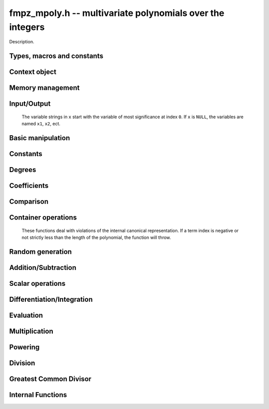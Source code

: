 .. _fmpz-mpoly:

**fmpz_mpoly.h** -- multivariate polynomials over the integers
===============================================================================

Description.


Types, macros and constants
-------------------------------------------------------------------------------

.. type:: fmpz_mpoly_struct

.. type:: fmpz_mpoly_t

    Description.

.. type:: fmpz_mpoly_ctx_struct

.. type:: fmpz_mpoly_ctx_t

    Description.


Context object
--------------------------------------------------------------------------------


.. function:: void fmpz_mpoly_ctx_init(fmpz_mpoly_ctx_t ctx, slong nvars, const ordering_t ord)

    Initialise a context object for a polynomial ring with the given number of variables and the given ordering.
    The possibilities for the ordering are ``ORD_LEX``, ``ORD_DEGLEX`` and ``ORD_DEGREVLEX``.

.. function:: slong fmpz_mpoly_ctx_nvars(fmpz_mpoly_ctx_t ctx)

    Return the number of variables used to initialize the context.

.. function:: ordering_t fmpz_mpoly_ctx_ord(const fmpz_mpoly_ctx_t ctx)

    Return the ordering used to initialize the context.

.. function:: void fmpz_mpoly_ctx_clear(fmpz_mpoly_ctx_t ctx)

    Release up any space allocated by an ``fmpz_mpoly_ctx_t``.


Memory management
--------------------------------------------------------------------------------


.. function:: void fmpz_mpoly_init(fmpz_mpoly_t A, const fmpz_mpoly_ctx_t ctx)

    Initialise ``A`` for use with the given an initialised context object. Its value is set to zero.
    By default 8 bits are allocated for the exponent widths.

.. function:: void fmpz_mpoly_init2(fmpz_mpoly_t A, slong alloc, const fmpz_mpoly_ctx_t ctx)

    Initialise ``A`` for use with the given an initialised context object. Its value is set to zero.
    It is allocated with space for ``alloc`` terms, and 8 bits are allocated for the exponents.

.. function:: void fmpz_mpoly_init3(fmpz_mpoly_t A, slong alloc, mp_bitcnt_t bits, const fmpz_mpoly_ctx_t ctx)

    Initialise ``A`` for use with the given an initialised context object. Its value is set to zero.
    It is allocated with space for ``alloc`` terms, and ``bits`` bits are allocated for the exponents.

.. function:: void fmpz_mpoly_fit_length(fmpz_mpoly_t A, slong len, const fmpz_mpoly_ctx_t ctx)

    Ensure that ``A`` has space for at least ``len`` terms.

.. function:: void fmpz_mpoly_fit_bits(fmpz_mpoly_t A, mp_bitcnt_t bits, const fmpz_mpoly_ctx_t ctx)

    Ensure that the exponent fields of ``A`` have at least ``bits`` bits.

.. function:: void fmpz_mpoly_realloc(fmpz_mpoly_t A, slong alloc, const fmpz_mpoly_ctx_t ctx)

    Reallocate ``A`` to have space for ``alloc`` terms. 
    Assumes the current length of the polynomial is not greater than ``alloc``.

.. function:: void fmpz_mpoly_clear(fmpz_mpoly_t A, const fmpz_mpoly_ctx_t ctx)

    Release any space allocated for ``A``.


Input/Output
--------------------------------------------------------------------------------

    The variable strings in ``x`` start with the variable of most significance at index ``0``. If ``x`` is ``NULL``, the variables are named ``x1``, ``x2``, ect.

.. function:: char * fmpz_mpoly_get_str_pretty(const fmpz_mpoly_t A, const char ** x, const fmpz_mpoly_ctx_t ctx)

    Return a string, which the user is responsible for cleaning up, representing ``A``, given an array of variable strings ``x``.

.. function:: int fmpz_mpoly_fprint_pretty(FILE * file, const fmpz_mpoly_t A, const char ** x, const fmpz_mpoly_ctx_t ctx)

    Print a string representing ``A`` to ``file``.

.. function:: int fmpz_mpoly_print_pretty(const fmpz_mpoly_t A, const char ** x, const fmpz_mpoly_ctx_t ctx)

    Print a string representing ``A`` to ``stdout``.

.. function:: int fmpz_mpoly_set_str_pretty(fmpz_mpoly_t A, const char * str, const char ** x, const fmpz_mpoly_ctx_t ctx)

    Set ``A`` to the polynomial in the null-terminates string ``str`` given an array ``x`` of variable strings.
    If parsing ``str`` fails, ``A`` is set to zero, and ``-1`` is returned. Otherwise, ``0``  is returned.
    The operations ``+``, ``-``, ``*``, and ``/`` are permitted along with integers and the variables in ``x``. The character ``^`` must be immediately followed by the (integer) exponent.
    If any division is not exact, parsing fails.


Basic manipulation
--------------------------------------------------------------------------------


.. function:: void fmpz_mpoly_gen(fmpz_mpoly_t A, slong var, const fmpz_mpoly_ctx_t ctx)

    Set ``A`` to the variable of index ``var``, where ``var = 0`` corresponds to the variable with the most significance with respect to the ordering. 

.. function:: int fmpz_mpoly_is_gen(const fmpz_mpoly_t A, slong var, const fmpz_mpoly_ctx_t ctx)

    If `var \ge 0`, return ``1`` if ``A`` is equal to the `var`-th generator, otherwise return ``0``.
    If `var < 0`, return ``1`` if the polynomial is equal to any generator, otherwise return ``0``.

.. function:: void fmpz_mpoly_set(fmpz_mpoly_t A, const fmpz_mpoly_t B, const fmpz_mpoly_ctx_t ctx)
    
    Set ``A`` to ``B``.

.. function:: int fmpz_mpoly_equal(fmpz_mpoly_t A, const fmpz_mpoly_t B, const fmpz_mpoly_ctx_t ctx)

    Return ``1`` if ``A`` is equal to ``B``, else return ``0``.

.. function:: void fmpz_mpoly_swap(fmpz_mpoly_t poly1, fmpz_mpoly_t poly2, const fmpz_mpoly_ctx_t ctx)

    Efficiently swap ``A`` and ``B``.

.. function:: int _fmpz_mpoly_fits_small(const fmpz * poly, slong len)

    Return 1 if the array of coefficients of length ``len`` consists
    entirely of values that are small ``fmpz`` values, i.e. of at most
    ``FLINT_BITS - 2`` bits plus a sign bit.

.. function:: slong fmpz_mpoly_max_bits(const fmpz_mpoly_t A)

    Computes the maximum number of bits `b` required to represent the absolute
    values of the coefficients of ``A``. If all of the coefficients are
    positive, `b` is returned, otherwise `-b` is returned.


Constants
--------------------------------------------------------------------------------


.. function:: int fmpz_mpoly_is_fmpz(const fmpz_mpoly_t A, const fmpz_mpoly_ctx_t ctx)

    Return ``1`` if ``A`` is a constant, else return ``0``.

.. function:: void fmpz_mpoly_get_fmpz(fmpz_t c, const fmpz_mpoly_t A, const fmpz_mpoly_ctx_t ctx)

    Assuming that ``A`` is a constant, set ``c`` to this constant.
    This function throws if ``A`` is not a constant.

.. function:: void fmpz_mpoly_set_fmpz(fmpz_mpoly_t A, const fmpz_t c, const fmpz_mpoly_ctx_t ctx)

.. function:: void fmpz_mpoly_set_ui(fmpz_mpoly_t A, ulong c, const fmpz_mpoly_ctx_t ctx)

.. function:: void fmpz_mpoly_set_si(fmpz_mpoly_t A, slong c, const fmpz_mpoly_ctx_t ctx)

    Set ``A`` to the constant ``c``.

.. function:: void fmpz_mpoly_zero(fmpz_mpoly_t A, const fmpz_mpoly_ctx_t ctx)

    Set ``A`` to the constant ``0``.

.. function:: void fmpz_mpoly_one(fmpz_mpoly_t A, const fmpz_mpoly_ctx_t ctx)

    Set ``A`` to the constant ``1``.

.. function:: int fmpz_mpoly_equal_fmpz(const fmpz_mpoly_t A, fmpz_t c, const fmpz_mpoly_ctx_t ctx)

.. function:: int fmpz_mpoly_equal_ui(const fmpz_mpoly_t A, ulong c, const fmpz_mpoly_ctx_t ctx)

.. function:: int fmpz_mpoly_equal_si(const fmpz_mpoly_t A, slong c, const fmpz_mpoly_ctx_t ctx)

    Return ``1`` if ``A`` is equal to the constant ``c``, else return ``0``.

.. function:: int fmpz_mpoly_is_zero(const fmpz_mpoly_t A, const fmpz_mpoly_ctx_t ctx)

    Return ``1`` if ``A`` is the constant ``0``, else return ``0``.

.. function:: int fmpz_mpoly_is_one(const fmpz_mpoly_t A, const fmpz_mpoly_ctx_t ctx)

    Return ``1`` if ``A`` is the constant ``1``, else return ``0``.


Degrees
--------------------------------------------------------------------------------


.. function:: int fmpz_mpoly_degrees_fit_si(const fmpz_mpoly_t A, const fmpz_mpoly_ctx_t ctx)

    Return ``1`` if the degrees of ``A`` with respect to each variable fit into an ``slong``, otherwise return ``0``.

.. function:: void fmpz_mpoly_degrees_fmpz(fmpz ** degs, const fmpz_mpoly_t A, const fmpz_mpoly_ctx_t ctx)

.. function:: void fmpz_mpoly_degrees_si(slong * degs, const fmpz_mpoly_t A, const fmpz_mpoly_ctx_t ctx)

    Set ``degs`` to the degrees of ``A`` with respect to each variable.
    If ``A`` is zero, all degrees are set to ``-1``.

.. function:: void fmpz_mpoly_degree_fmpz(fmpz_t deg, const fmpz_mpoly_t A, slong var, const fmpz_mpoly_ctx_t ctx)

.. function:: slong fmpz_mpoly_degree_si(const fmpz_mpoly_t A, slong var, const fmpz_mpoly_ctx_t ctx)

    Either return or set ``deg`` to the degree of ``A`` with respect to the variable of index ``var``.
    If ``A`` is zero, the degree is defined to be ``-1``.

.. function:: int fmpz_mpoly_total_degree_fits_si(const fmpz_mpoly_t A, const fmpz_mpoly_ctx_t ctx)

    Return ``1`` if the total degree of ``A`` fits into an ``slong``, otherwise return ``0``.

.. function:: void fmpz_mpoly_total_degree_fmpz(fmpz_t tdeg, const fmpz_mpoly_t A, const fmpz_mpoly_ctx_t ctx)

.. function:: slong fmpz_mpoly_total_degree_si(const fmpz_mpoly_t A, const fmpz_mpoly_ctx_t ctx)

    Either return or set ``tdeg`` to the total degree of ``A``.
    If ``A`` is zero, the total degree is defined to be ``-1``.


Coefficients
--------------------------------------------------------------------------------


.. function:: void fmpz_mpoly_get_coeff_fmpz_monomial(fmpz_t c, const fmpz_mpoly_t A, const fmpz_mpoly_t M, const fmpz_mpoly_ctx_t ctx)

    Assuming that ``M`` is a monomial, set ``c`` to the coefficient of the corresponding monomial in ``A``.
    This function thows if ``M`` is not a monomial.

.. function:: void fmpz_mpoly_set_coeff_fmpz_monomial(fmpz_mpoly_t poly, const fmpz_t c, const fmpz_mpoly_t poly2, const fmpz_mpoly_ctx_t ctx)

    Assuming that ``M`` is a monomial, set the coefficient of the corresponding monomial in ``A`` to ``c``.
    This function thows if ``M`` is not a monomial.

.. function:: void fmpz_mpoly_get_coeff_fmpz_fmpz(fmpz_t c, const fmpz_mpoly_t A, fmpz * const * exp, const fmpz_mpoly_ctx_t ctx)

.. function:: ulong fmpz_mpoly_get_coeff_ui_fmpz(const fmpz_mpoly_t A, fmpz * const * exp, const fmpz_mpoly_ctx_t ctx)

.. function:: slong fmpz_mpoly_get_coeff_si_fmpz(const fmpz_mpoly_t A, fmpz * const * exp, const fmpz_mpoly_ctx_t ctx)

.. function:: void fmpz_mpoly_get_coeff_fmpz_ui(fmpz_t c, const fmpz_mpoly_t A, ulong const * exp, const fmpz_mpoly_ctx_t ctx)

.. function:: ulong fmpz_mpoly_get_coeff_ui_ui(const fmpz_mpoly_t A, ulong const * exp, const fmpz_mpoly_ctx_t ctx)

.. function:: slong fmpz_mpoly_get_coeff_si_ui(const fmpz_mpoly_t A, ulong const * exp, const fmpz_mpoly_ctx_t ctx)

    Either return or set ``c`` to the coefficient of the monomial with exponent vector ``exp``.

.. function:: void fmpz_mpoly_set_coeff_fmpz_fmpz(fmpz_mpoly_t A, const fmpz_t c, fmpz * const * exp, fmpz_mpoly_ctx_t ctx)

.. function:: void fmpz_mpoly_set_coeff_ui_fmpz(fmpz_mpoly_t A, ulong c, fmpz * const * exp, const fmpz_mpoly_ctx_t ctx)

.. function:: void fmpz_mpoly_set_coeff_si_fmpz(fmpz_mpoly_t A, slong c, fmpz * const * exp, const fmpz_mpoly_ctx_t ctx)

.. function:: void fmpz_mpoly_set_coeff_fmpz_ui(fmpz_mpoly_t A, const fmpz_t c, ulong const * exp, fmpz_mpoly_ctx_t ctx)

.. function:: void fmpz_mpoly_set_coeff_ui_ui(fmpz_mpoly_t A, ulong c, ulong const * exp, const fmpz_mpoly_ctx_t ctx)

.. function:: void fmpz_mpoly_set_coeff_si_ui(fmpz_mpoly_t A, slong c, ulong const * exp, const fmpz_mpoly_ctx_t ctx)

    Set the coefficient of the monomial with exponent vector ``exp`` to ``c``.

.. function:: void fmpz_mpoly_get_coeff_vars_ui(fmpz_mpoly_t C, const fmpz_mpoly_t A, slong * vars, ulong * exps, slong length, const fmpz_mpoly_ctx_t ctx)

    Set ``C`` to the coefficient of ``A`` with respect to the variables in ``vars`` with powers in the corresponding array ``exps``.
    Both ``vars`` and ``exps`` point to array of length ``length``. It is assumed that `0 < length \le nvars(A)` and that the variables in ``vars`` are distinct.


Comparison
--------------------------------------------------------------------------------


.. function:: int fmpz_mpoly_cmp(const fmpz_mpoly_t A, const fmpz_mpoly_t B, const fmpz_mpoly_ctx_t ctx)

    Return ``1`` (resp. ``-1``, or ``0``) if the monomial of ``A`` is greater than (resp. less than, same as) the monomial of ``B``.
    ``A`` and ``B`` should both have length one with coefficient one. This function will throw otherwise.


Container operations
--------------------------------------------------------------------------------

    These functions deal with violations of the internal canonical representation.
    If a term index is negative or not strictly less than the length of the polynomial, the function will throw.

.. function:: int fmpz_mpoly_is_canonical(const fmpz_mpoly_t A, const fmpz_mpoly_ctx_t ctx)

    Return ``1`` if ``A`` is in canonical form. Otherwise, return ``0``.
    To be in canonical form, all of the terms must have nonzero coefficient, and the terms must be sorted from greatest to least.

.. function:: slong fmpz_mpoly_length(const fmpz_mpoly_t A, const fmpz_mpoly_ctx_t ctx)

    Return the number of terms in ``A``.
    If the polynomial is in canonical form, this will be the number of nonzero coefficients.

.. function:: void fmpz_mpoly_resize(fmpz_mpoly_t A, slong new_length, const fmpz_mpoly_ctx_t ctx)

    Set the length of ``A`` to ``new_length``.
    Terms are either deleted from the end, or new zero terms are appended.

.. function:: void fmpz_mpoly_get_term_coeff_fmpz(fmpz_t c, const fmpz_mpoly_t A, slong i, const fmpz_mpoly_ctx_t ctx)

.. function:: ulong fmpz_mpoly_get_term_coeff_ui(const fmpz_mpoly_t A, slong i, const fmpz_mpoly_ctx_t ctx)

.. function:: slong fmpz_mpoly_get_term_coeff_si(const fmpz_mpoly_t poly, slong i, const fmpz_mpoly_ctx_t ctx)

    Either return or set ``c`` to the coefficient of the term of index ``i``.

.. function:: void fmpz_mpoly_set_term_coeff_fmpz(fmpz_mpoly_t A, slong i, const fmpz_t c, const fmpz_mpoly_ctx_t ctx)

.. function:: void fmpz_mpoly_set_term_coeff_ui(fmpz_mpoly_t A, slong i, ulong c, const fmpz_mpoly_ctx_t ctx)

.. function:: void fmpz_mpoly_set_term_coeff_si(fmpz_mpoly_t A, slong i, slong c, const fmpz_mpoly_ctx_t ctx)

    Set the coefficient of the term of index ``i`` to ``c``.

.. function:: int fmpz_mpoly_term_exp_fits_si(const fmpz_mpoly_t poly, slong i, const fmpz_mpoly_ctx_t ctx)

.. function:: int fmpz_mpoly_term_exp_fits_ui(const fmpz_mpoly_t poly, slong i, const fmpz_mpoly_ctx_t ctx)

    Return ``1`` if all entries of the exponent vector of the term of index `i`  fit into an ``slong`` (resp. a ``ulong``). Otherwise, return ``0``.

.. function:: void fmpz_mpoly_get_term_exp_fmpz(fmpz ** exp, const fmpz_mpoly_t A, slong i, const fmpz_mpoly_ctx_t ctx)

.. function:: void fmpz_mpoly_get_term_exp_ui(ulong * exp, const fmpz_mpoly_t A, slong i, const fmpz_mpoly_ctx_t ctx)

    Set ``exp`` to the exponent vector of the term of index ``i``.
    The ``_ui`` version throws if any entry does not fit into a ``ulong``.

.. function:: ulong fmpz_mpoly_get_term_var_exp_ui(const fmpz_mpoly_t A, slong i, slong var, const fmpz_mpoly_ctx_t ctx)

    Return the exponent of the variable ``var`` of the term of index ``i``.
    This function throws if the exponent not fit into a ``ulong``.

.. function:: void fmpz_mpoly_set_term_exp_fmpz(fmpz_mpoly_t A, slong i, fmpz * const * exp, const fmpz_mpoly_ctx_t ctx)

.. function:: void fmpz_mpoly_set_term_exp_ui(fmpz_mpoly_t A, slong i, const ulong * exp, const fmpz_mpoly_ctx_t ctx)

    Set the exponent vector of the term of index ``i`` to ``exp``.

.. function:: void fmpz_mpoly_get_term(fmpz_mpoly_t M, const fmpz_mpoly_t A, slong i, const fmpz_mpoly_ctx_t ctx)

    Set ``M`` to the term of index ``i`` in ``A``.

.. function:: void fmpz_mpoly_get_term_monomial(fmpz_mpoly_t M, const fmpz_mpoly_t A, slong i, const fmpz_mpoly_ctx_t ctx)

    Set ``M`` to the monomial of the term of index ``i`` in ``A``. The coefficient of ``M`` will be one.

.. function:: void fmpz_mpoly_push_term_fmpz_fmpz(fmpz_mpoly_t A, const fmpz_t c, fmpz * const * exp, const fmpz_mpoly_ctx_t ctx)

.. function:: void fmpz_mpoly_push_term_ui_fmpz(fmpz_mpoly_t A, ulong c, fmpz * const * exp, const fmpz_mpoly_ctx_t ctx)

.. function:: void fmpz_mpoly_push_term_si_fmpz(fmpz_mpoly_t A, slong c, fmpz * const * exp, const fmpz_mpoly_ctx_t ctx)

.. function:: void fmpz_mpoly_push_term_fmpz_ui(fmpz_mpoly_t A, const fmpz_t c, const ulong * exp, const fmpz_mpoly_ctx_t ctx)

.. function:: void fmpz_mpoly_push_term_ui_ui(fmpz_mpoly_t A, ulong c, const ulong * exp, const fmpz_mpoly_ctx_t ctx)

.. function:: void fmpz_mpoly_push_term_si_ui(fmpz_mpoly_t A, slong c, const ulong * exp, const fmpz_mpoly_ctx_t ctx)

    Append a term to ``A`` with coefficient ``c`` and exponent vector ``exp``.
    This function runs in constant average time.

.. function:: void fmpz_mpoly_sort_terms(fmpz_mpoly_t A, const fmpz_mpoly_ctx_t ctx)

    Sort the terms of ``A`` into the canonical ordering dictated by the ordering in ``ctx``.
    This function simply reorders the terms: It does not combine like terms, nor does it delete terms with coefficient zero.
    This function runs in linear time in the size of ``A``.

.. function:: void fmpz_mpoly_combine_like_terms(fmpz_mpoly_t A, const fmpz_mpoly_ctx_t ctx)

    Combine adjacent like terms in ``A`` and delete terms with coefficient zero.
    If the terms of ``A`` were sorted to begin with, the result will be in canonical form.
    This function runs in linear time in the size of ``A``.

.. function:: void fmpz_mpoly_reverse(fmpz_mpoly_t A, const fmpz_mpoly_t B, const fmpz_mpoly_ctx_t ctx)

    Set ``A`` to the reversal of ``B``.


Random generation
--------------------------------------------------------------------------------


.. function:: void fmpz_mpoly_randtest_bound(fmpz_mpoly_t A, flint_rand_t state, slong length, mp_limb_t coeff_bits, ulong exp_bound, const fmpz_mpoly_ctx_t ctx)

    Generate a random polynomial with length up to ``length`` and exponents in the range ``[0, exp_bound - 1]``.
    The exponents of each variable are generated by calls to ``n_randint(state, exp_bound)``.

.. function:: void fmpz_mpoly_randtest_bounds(fmpz_mpoly_t A, flint_rand_t state, slong length, mp_limb_t coeff_bits, ulong * exp_bounds, const fmpz_mpoly_ctx_t ctx)

    Generate a random polynomial with length up to ``length`` and exponents in the range ``[0, exp_bounds[i] - 1]``.
    The exponents of the variable of index ``i`` are generated by calls to ``n_randint(state, exp_bounds[i])``.

.. function:: void fmpz_mpoly_randtest_bits(fmpz_mpoly_t A, flint_rand_t state, slong length, mp_limb_t coeff_bits, mp_limb_t exp_bits, const fmpz_mpoly_ctx_t ctx)

    Generate a random polynomial with length up to the given length and exponents whose packed form does not exceed the given bit count.

    The parameter ``coeff_bits`` to the three functions ``fmpz_mpoly_randtest_{bound|bounds|bits}`` is merely a suggestion for the approximate bit count of the resulting signed coefficients.
    The function :func:`fmpz_mpoly_max_bits` will give the exact bit count of the result.


Addition/Subtraction
--------------------------------------------------------------------------------


.. function:: void fmpz_mpoly_add_fmpz(fmpz_mpoly_t A, const fmpz_mpoly_t B, fmpz_t c, const fmpz_mpoly_ctx_t ctx)

.. function:: void fmpz_mpoly_add_ui(fmpz_mpoly_t A, const fmpz_mpoly_t B, ulong c, const fmpz_mpoly_ctx_t ctx)

.. function:: void fmpz_mpoly_add_si(fmpz_mpoly_t A, const fmpz_mpoly_t B, slong c, const fmpz_mpoly_ctx_t ctx)

    Set ``A`` to ``B`` plus `c`.
    If ``A`` and ``B`` are aliased, this function will probably run quickly.

.. function:: void fmpz_mpoly_sub_fmpz(fmpz_mpoly_t A, const fmpz_mpoly_t B, fmpz_t c, const fmpz_mpoly_ctx_t ctx)

.. function:: void fmpz_mpoly_sub_ui(fmpz_mpoly_t A, const fmpz_mpoly_t B, ulong c, const fmpz_mpoly_ctx_t ctx)

.. function:: void fmpz_mpoly_sub_si(fmpz_mpoly_t A, const fmpz_mpoly_t B, slong c, const fmpz_mpoly_ctx_t ctx)

    Set ``A`` to ``B`` minus `c`.
    If ``A`` and ``B`` are aliased, this function will probably run quickly.

.. function:: void fmpz_mpoly_add(fmpz_mpoly_t A, const fmpz_mpoly_t B, const fmpz_mpoly_t C, const fmpz_mpoly_ctx_t ctx)

    Set ``A`` to ``B`` plus ``C``.
    If ``A`` and ``B`` are aliased, this function might run in time proportional to the size of ``C``.
    
.. function:: void fmpz_mpoly_sub(fmpz_mpoly_t A, const fmpz_mpoly_t B, const fmpz_mpoly_t C, const fmpz_mpoly_ctx_t ctx)

    Set ``A`` to ``B`` minus ``C``.
    If ``A`` and ``B`` are aliased, this function might run in time proportional to the size of ``C``.


Scalar operations
--------------------------------------------------------------------------------


.. function:: void fmpz_mpoly_neg(fmpz_mpoly_t A, const fmpz_mpoly_t B const fmpz_mpoly_ctx_t ctx)
    
    Set ``A`` to ``-B``.

.. function:: void fmpz_mpoly_scalar_mul_fmpz(fmpz_mpoly_t A, const fmpz_mpoly_t B, const fmpz_t c, const fmpz_mpoly_ctx_t ctx)

.. function:: void fmpz_mpoly_scalar_mul_ui(fmpz_mpoly_t A, const fmpz_mpoly_t B, ulong c, const fmpz_mpoly_ctx_t ctx)

.. function:: void fmpz_mpoly_scalar_mul_si(fmpz_mpoly_t A, const fmpz_mpoly_t B, slong c, const fmpz_mpoly_ctx_t ctx)

    Set ``A`` to ``B`` times ``c``.

.. function:: void fmpz_mpoly_scalar_divexact_fmpz(fmpz_mpoly_t A, const fmpz_mpoly_t B, const fmpz_t c, const fmpz_mpoly_ctx_t ctx)

.. function:: void fmpz_mpoly_scalar_divexact_ui(fmpz_mpoly_t A, const fmpz_mpoly_t B, ulong c, const fmpz_mpoly_ctx_t ctx)

.. function:: void fmpz_mpoly_scalar_divexact_si(fmpz_mpoly_t A, const fmpz_mpoly_t B, slong c, const fmpz_mpoly_ctx_t ctx)

    Set ``A`` to ``B`` divided by ``c``. The division is assumed to be exact.

.. function:: int fmpz_mpoly_scalar_divides_fmpz(fmpz_mpoly_t A, const fmpz_mpoly_t B, const fmpz_t c, const fmpz_mpoly_ctx_t ctx)

.. function:: int fmpz_mpoly_scalar_divides_ui(fmpz_mpoly_t A, const fmpz_mpoly_t B, ulong c, const fmpz_mpoly_ctx_t ctx)

.. function:: int fmpz_mpoly_scalar_divides_si(fmpz_mpoly_t A, const fmpz_mpoly_t B, slong c, const fmpz_mpoly_ctx_t ctx)

    If ``B`` is divisible by ``c``, set ``A`` to the exact quotient and return ``1``, otherwise set ``A`` to zero and return ``0``.


Differentiation/Integration
--------------------------------------------------------------------------------


.. function:: void fmpz_mpoly_derivative(fmpz_mpoly_t A, const fmpz_mpoly_t B, slong var, const fmpz_mpoly_ctx_t ctx)

    Set ``A`` to the derivative of ``B`` with respect to the variable of index ``var``.

.. function:: void fmpz_mpoly_integral(fmpz_mpoly_t A, fmpz_t scale, const fmpz_mpoly_t B, slong var, const fmpz_mpoly_ctx_t ctx)

    Set ``A`` and ``scale`` so that ``A`` is an integral of ``scale*B`` with respect to the variable of index ``idx``, where ``scale`` is positive and as small as possible.


Evaluation
--------------------------------------------------------------------------------


.. function:: void fmpz_mpoly_evaluate_all_fmpz(fmpz_t ev, const fmpz_mpoly_t A, fmpz * const * vals, const fmpz_mpoly_ctx_t ctx)

    Set ``ev`` to the evaluation of ``A`` where the variables are replaced by the corresponding elements of the array ``vals``.

.. function:: void fmpz_mpoly_evaluate_one_fmpz(fmpz_mpoly_t A, const fmpz_mpoly_t B, slong var, const fmpz_t val, const fmpz_mpoly_ctx_t ctx)

    Set ``A`` to the evaluation of ``B`` where the variable of index ``var`` is replaced by ``val``.

.. function:: void fmpz_mpoly_compose_fmpz_poly(fmpz_poly_t A, const fmpz_mpoly_t B, fmpz_poly_struct * const * C, const fmpz_mpoly_ctx_t ctxB)

    Set ``A`` to the evaluation of ``B`` where the variables are replaced by the corresponding elements of the array ``C``.
    The context object of ``B`` is ``ctxB``.

.. function:: void fmpz_mpoly_compose_fmpz_mpoly(fmpz_mpoly_t A, const fmpz_mpoly_t B, fmpz_mpoly_struct * const * C, const fmpz_mpoly_ctx_t ctxB, const fmpz_mpoly_ctx_t ctxAC)

    Set ``A`` to the evaluation of ``B`` where the variables are replaced by the corresponding elements of the array ``C``.
    Both ``A`` and the elements of ``C`` have context object ``ctxAC``, while ``B`` has context object ``ctxB``.
    Neither of ``A`` and ``B`` is allowed to alias any other polynomial.

    These functions try to guard against unreasonable arithmetic by throwing.


Multiplication
--------------------------------------------------------------------------------


.. function:: void fmpz_mpoly_mul(fmpz_mpoly_t A, const fmpz_mpoly_t B, const fmpz_mpoly_t C, const fmpz_mpoly_ctx_t ctx)

    Set ``A`` to ``B`` times ``C``.

.. function:: void fmpz_mpoly_mul_johnson(fmpz_mpoly_t A, const fmpz_mpoly_t B, const fmpz_mpoly_t C, const fmpz_mpoly_ctx_t ctx)

    Set ``A`` to ``B`` times ``C`` using Johnson's heap-based method.

.. function:: void fmpz_mpoly_mul_heap_threaded(fmpz_mpoly_t A, const fmpz_mpoly_t B, const fmpz_mpoly_t C, const fmpz_mpoly_ctx_t ctx)

    Set ``A`` to ``B`` times ``C`` using a heap and multiple threads.
    This function should only be called once ``global_thread_pool`` has been initialized.

.. function:: int fmpz_mpoly_mul_array(fmpz_mpoly_t A, const fmpz_mpoly_t B, const fmpz_mpoly_t C, const fmpz_mpoly_ctx_t ctx)

    Try to set ``A`` to ``B`` times ``C`` using arrays.
    If the return is ``0``, the operation was unsuccessful. Otherwise, it was successful and the return is ``1``.

.. function:: int fmpz_mpoly_mul_array_threaded(fmpz_mpoly_t A, const fmpz_mpoly_t B, const fmpz_mpoly_t C, const fmpz_mpoly_ctx_t ctx)

    Try to set ``A`` to ``B`` times ``C`` using arrays.
    If the return is ``0``, the operation was unsuccessful. Otherwise, it was successful and the return is ``1``.
    This function should only be called once ``global_thread_pool`` has been initialized.

.. function:: int fmpz_mpoly_mul_dense(fmpz_mpoly_t A, const fmpz_mpoly_t B, const fmpz_mpoly_t C, const fmpz_mpoly_ctx_t ctx)

    Try to set ``A`` to ``B`` times ``C`` using univariate arithmetic.
    If the return is ``0``, the operation was unsuccessful. Otherwise, it was successful and the return is ``1``.


Powering
--------------------------------------------------------------------------------

.. function:: void fmpz_mpoly_pow_fmpz(fmpz_mpoly_t A, const fmpz_mpoly_t B, const fmpz_t k, const fmpz_mpoly_ctx_t ctx)

    Set ``A`` to ``B`` raised to the `k`-th power.
    This function throws if `k < 0` or if `k` is large and the polynomial is not a monomial with coefficient `\pm1`.

.. function:: void fmpz_mpoly_pow_si(fmpz_mpoly_t A, const fmpz_mpoly_t B, ulong k, const fmpz_mpoly_ctx_t ctx)

    Set ``A`` to ``B`` raised to the `k`-th power.

.. function:: void fmpz_mpoly_pow_fps(fmpz_mpoly_t A, const fmpz_mpoly_t B, slong k, const fmpz_mpoly_ctx_t ctx)

    Set ``A`` to ``B`` raised to the `k`-th power, using the Monagan and Pearce FPS algorithm.
    It is assumed that ``B`` is not zero and `k \geq 2`.


Division
--------------------------------------------------------------------------------


.. function:: int fmpz_mpoly_divides(fmpz_mpoly_t Q, const fmpz_mpoly_t A, const fmpz_mpoly_t B, const fmpz_mpoly_ctx_t ctx)

    If ``A`` is divisible by ``B``, set ``Q`` to the exact quotient and return ``1``. Otherwise, set ``Q`` to zero and return ``0``.
    Note that the function :func:`fmpz_mpoly_div` may be faster if the quotient is known to be exact.

.. function:: void fmpz_mpoly_divrem(fmpz_mpoly_t Q, fmpz_mpoly_t R, const fmpz_mpoly_t A, const fmpz_mpoly_t B, const fmpz_mpoly_ctx_t ctx)

    Set ``Q`` and ``R`` to the quotient and remainder of ``A`` divided by ``B``. The monomials in ``R`` divisible by the leading monomial of ``B`` will have coefficients reduced modulo the absolute value of the leading coefficient of ``B``.
    Note that this function is not very useful.

.. function:: void fmpz_mpoly_quasidivrem(fmpz_t scale, fmpz_mpoly_t Q, fmpz_mpoly_t R, const fmpz_mpoly_t A, const fmpz_mpoly_t B, const fmpz_mpoly_ctx_t ctx)

    Set ``scale``, ``Q`` and ``R`` so that ``Q`` and ``R` are the quotient and remainder of ``scale*A`` divided by ``B``. No monomials in ``R`` will be divisible by the leading monomial of ``B``.

.. function:: void fmpz_mpoly_div(fmpz_mpoly_t Q, const fmpz_mpoly_t A, const fmpz_mpoly_t B, const fmpz_mpoly_ctx_t ctx)

    Perform the operation of :func:`fmpz_mpoly_divrem` and discard ``R``.
    Note that this function is not very useful.

.. function:: void fmpz_mpoly_quasidiv(fmpz_t scale, fmpz_mpoly_t Q, const fmpz_mpoly_t A, const fmpz_mpoly_t B, const fmpz_mpoly_ctx_t ctx)

    Perform the operation of :func:`fmpz_mpoly_quasidivrem` and discard ``R``.

.. function:: void fmpz_mpoly_divrem_ideal(fmpz_mpoly_struct ** Q, fmpz_mpoly_t R, const fmpz_mpoly_t A, fmpz_mpoly_struct * const * B, slong len, const fmpz_mpoly_ctx_t ctx)

    This function is as per :func:`fmpz_mpoly_divrem` except that it takes an array of divisor polynomials ``B`` and it returns an array of quotient polynomials ``Q``.
    The number of divisor (and hence quotient) polynomials, is given by ``len``.
    Note that this function is not very useful.

.. function:: void fmpz_mpoly_quasidivrem_ideal(fmpz_t scale, fmpz_mpoly_struct ** Q, fmpz_mpoly_t R, const fmpz_mpoly_t A, fmpz_mpoly_struct * const * B, slong len, const fmpz_mpoly_ctx_t ctx)

    This function is as per :func:`fmpz_mpoly_quasidivrem` except that it takes an array of divisor polynomials ``B`` and it returns an array of quotient polynomials ``Q``.
    The number of divisor (and hence quotient) polynomials, is given by ``len``.


Greatest Common Divisor
--------------------------------------------------------------------------------

.. function:: void fmpz_mpoly_term_content(fmpz_mpoly_t M, const fmpz_mpoly_t A, const fmpz_mpoly_ctx_t ctx)

    Sets ``M`` to the GCD of the terms of ``A``.
    If ``A`` is zero, ``M`` will be zero. Otherwise, ``M`` will be a monomial with positive coefficient.

.. function:: int fmpz_mpoly_gcd(fmpz_mpoly_t G, const fmpz_mpoly_t A, const fmpz_mpoly_t B, const fmpz_mpoly_ctx_t ctx)

    Try to set ``G`` to the GCD of ``A`` and ``B`` with positive leading coefficient. The GCD of zero and zero is defined to be zero.
    If the return is ``1`` the function was successful. Otherwise the return is  ``0`` and ``G`` is left untouched.

.. function:: int fmpz_mpoly_gcd_prs(fmpz_mpoly_t G, const fmpz_mpoly_t A, const fmpz_mpoly_t B, const fmpz_mpoly_ctx_t ctx)

    Try to set ``G`` to the GCD of ``A`` and ``B`` using pseudo remainder sequences.

.. function:: int fmpz_mpoly_gcd_brown(fmpz_mpoly_t G, const fmpz_mpoly_t A, const fmpz_mpoly_t B, const fmpz_mpoly_ctx_t ctx)

.. function:: int fmpz_mpoly_gcd_brown_threaded(fmpz_mpoly_t G, const fmpz_mpoly_t A, const fmpz_mpoly_t B, const fmpz_mpoly_ctx_t ctx, slong thread_limit)

    Try to set ``G`` to the GCD of ``A`` and ``B`` using Brown's algorithm.
    The threaded version takes an upper limit on the number of threads to use, while the non-threaded version always uses one thread.

.. function:: int fmpz_mpoly_gcd_zipple(fmpz_mpoly_t G, const fmpz_mpoly_t A, const fmpz_mpoly_t B, const fmpz_mpoly_ctx_t ctx)

    Try to set ``G`` to the GCD of ``A`` and ``B`` using Zipple's interpolation algorithm to interpolate coefficients from univariate images in the most significant variable.

.. function:: int fmpz_mpoly_gcd_berlekamp_massey(fmpz_mpoly_t G, const fmpz_mpoly_t A, const fmpz_mpoly_t B, const fmpz_mpoly_ctx_t ctx)

    Try to set ``G`` to the GCD of ``A`` and ``B`` using the Berlekamp-Massey algorithm to interpolate coefficients from bivariate images in the most significant two variables.

Internal Functions
--------------------------------------------------------------------------------

.. function:: void fmpz_mpoly_inflate(fmpz_mpoly_t A, const fmpz_mpoly_t B, const fmpz * shift, const fmpz * stride, const fmpz_mpoly_ctx_t ctx);

    Apply the function ``e -> shift[v] + stride[v]*e`` to each exponent ``e`` corresponding to the variable ``v``.
    It is assumed that each shift and stride is not negative.

.. function:: void fmpz_mpoly_deflate(fmpz_mpoly_t A, const fmpz_mpoly_t B, const fmpz * shift, const fmpz * stride, const fmpz_mpoly_ctx_t ctx);

    Apply the function ``e -> (e - shift[v])/stride[v]`` to each exponent ``e`` corresponding to the variable ``v``.
    If any ``stride[v]`` is zero, the corresponding numerator ``e - shift[v]`` is assumed to be zero, and the quotient is defined as zero.
    This allows the function to undo the operation performed by :func:`fmpz_mpoly_inflate` when possible.

.. function:: void fmpz_mpoly_deflation(fmpz * shift, fmpz * stride, const fmpz_mpoly_t A, const fmpz_mpoly_ctx_t ctx);

    For each variable `v` let `S_v` be the set of exponents appearing on `v`.
    Set ``shift[v]`` to `\operatorname{min}(S_v)` and set ``stride[v]`` to `\operatorname{gcd}(S-\operatorname{min}(S_v))`.
    If ``A`` is zero, all shifts and strides are set to zero.

.. function:: slong _fmpz_mpoly_divides_array(fmpz ** poly1, ulong ** exp1, slong * alloc, const fmpz * poly2, const ulong * exp2, slong len2, const fmpz * poly3, const ulong * exp3, slong len3, slong * mults, slong num, slong bits)

    Use dense array exact division to set ``(poly1, exp1, alloc)`` to
    ``(poly2, exp3, len2)`` divided by ``(poly3, exp3, len3)`` in
    ``num`` variables, given a list of multipliers to tightly pack exponents
    and a number of bits for the fields of the exponents of the result. The
    array "mults" is a list of bases to be used in encoding the array indices
    from the exponents. The function reallocates its output, hence the double
    indirection and returns the length of its output if the quotient is exact,
    or zero if not. It is assumed that ``poly2`` is not zero. No aliasing is
    allowed.

.. function:: int fmpz_mpoly_divides_array(fmpz_mpoly_t poly1, const fmpz_mpoly_t poly2, const fmpz_mpoly_t poly3, const fmpz_mpoly_ctx_t ctx)

    Set ``poly1`` to ``poly2`` divided by ``poly3``, using a big dense
    array to accumulate coefficients and return 1 if the quotient is exact.
    Otherwise, return 0 if the quotient is not exact. If the array will be
    larger than some internally set parameter, the function fails silently and
    returns `-1` so that some other method may be called. This function is most
    efficient on dense inputs. Note that the function 
    ``fmpz_mpoly_div_monagan_pearce`` below may be much faster if the
    quotient is known to be exact.

.. function:: slong _fmpz_mpoly_divides_monagan_pearce(fmpz ** poly1, ulong ** exp1, slong * alloc, const fmpz * poly2, const ulong * exp2, slong len2, const fmpz * poly3, const ulong * exp3, slong len3, slong bits, slong N)

    Set ``(poly1, exp1, alloc)`` to ``(poly2, exp3, len2)`` divided by
    ``(poly3, exp3, len3)`` and return 1 if the quotient is exact. Otherwise
    return 0. The function assumes exponent vectors that each fit in `N` words,
    and are packed into fields of the given number of bits. Assumes input polys
    are nonzero. Implements "Polynomial division using dynamic arrays, heaps
    and packed exponents" by Michael Monagan and Roman Pearce. No aliasing is
    allowed.

.. function:: int fmpz_mpoly_divides_monagan_pearce(fmpz_mpoly_t poly1, const fmpz_mpoly_t poly2, const fmpz_mpoly_t poly3, const fmpz_mpoly_ctx_t ctx)

    Set ``poly1`` to ``poly2`` divided by ``poly3`` and return 1 if
    the quotient is exact. Otherwise return 0. The function uses the algorithm
    of Michael Monagan and Roman Pearce. Note that the function
    ``fmpz_mpoly_div_monagan_pearce`` below may be much faster if the
    quotient is known to be exact.


.. function:: slong _fmpz_mpoly_div_monagan_pearce(fmpz ** polyq, ulong ** expq, slong * allocq, const fmpz * poly2, const ulong * exp2, slong len2, const fmpz * poly3, const ulong * exp3, slong len3, slong bits, slong N)

    Set ``(polyq, expq, allocq)`` to the quotient of
    ``(poly2, exp2, len2)`` by ``(poly3, exp3, len3)`` discarding
    remainder (with notional remainder coefficients reduced modulo the leading
    coefficient of ``(poly3, exp3, len3)``), and return the length of the
    quotient. The function reallocates its output, hence the double
    indirection. The function assumes the exponent vectors all fit in `N`
    words. The exponent vectors are assumed to have fields with the given
    number of bits. Assumes input polynomials are nonzero. Implements
    "Polynomial division using dynamic arrays, heaps and packed exponents" by
    Michael Monagan and Roman Pearce. No aliasing is allowed.

.. function:: void fmpz_mpoly_div_monagan_pearce(fmpz_mpoly_t polyq, const fmpz_mpoly_t poly2, const fmpz_mpoly_t poly3, const fmpz_mpoly_ctx_t ctx)

    Set ``polyq`` to the quotient of ``poly2`` by ``poly3``,
    discarding the remainder (with notional remainder coefficients reduced
    modulo the leading coefficient of ``poly3``). Implements "Polynomial
    division using dynamic arrays, heaps and packed exponents" by Michael
    Monagan and Roman Pearce. This function is exceptionally efficient if the
    division is known to be exact.

.. function:: slong _fmpz_mpoly_divrem_monagan_pearce(slong * lenr, fmpz ** polyq, ulong ** expq, slong * allocq, fmpz ** polyr, ulong ** expr, slong * allocr, const fmpz * poly2, const ulong * exp2, slong len2, const fmpz * poly3, const ulong * exp3, slong len3, slong bits, slong N)

    Set ``(polyq, expq, allocq)`` and ``(polyr, expr, allocr)`` to the
    quotient and remainder of ``(poly2, exp2, len2)`` by
    ``(poly3, exp3, len3)`` (with remainder coefficients reduced modulo the
    leading coefficient of ``(poly3, exp3, len3)``), and return the length
    of the quotient. The function reallocates its outputs, hence the double
    indirection. The function assumes the exponent vectors all fit in `N`
    words. The exponent vectors are assumed to have fields with the given
    number of bits. Assumes input polynomials are nonzero. Implements
    "Polynomial division using dynamic arrays, heaps and packed exponents" by
    Michael Monagan and Roman Pearce. No aliasing is allowed.

.. function:: void fmpz_mpoly_divrem_monagan_pearce(fmpz_mpoly_t q, fmpz_mpoly_t r, const fmpz_mpoly_t poly2, const fmpz_mpoly_t poly3, const fmpz_mpoly_ctx_t ctx)

    Set ``polyq`` and ``polyr`` to the quotient and remainder of
    ``poly2`` divided by ``poly3``, (with remainder coefficients reduced
    modulo the leading coefficient of ``poly3``). Implements "Polynomial
    division using dynamic arrays, heaps and packed exponents" by Michael
    Monagan and Roman Pearce.

.. function:: slong _fmpz_mpoly_divrem_array(slong * lenr, fmpz ** polyq, ulong ** expq, slong * allocq, fmpz ** polyr, ulong ** expr, slong * allocr, const fmpz * poly2, const ulong * exp2, slong len2, const fmpz * poly3, const ulong * exp3, slong len3, slong * mults, slong num, slong bits)

    Use dense array division to set ``(polyq, expq, allocq)`` and
    ``(polyr, expr, allocr)`` to the quotient and remainder of
    ``(poly2, exp2, len2)`` divided by ``(poly3, exp3, len3)`` in
    ``num`` variables, given a list of multipliers to tightly pack
    exponents and a number of bits for the fields of the exponents of the
    result. The function reallocates its outputs, hence the double indirection.
    The array ``mults`` is a list of bases to be used in encoding the array
    indices from the exponents. The function returns the length of the
    quotient. It is assumed that the input polynomials are not zero. No
    aliasing is allowed.

.. function:: int fmpz_mpoly_divrem_array(fmpz_mpoly_t q, fmpz_mpoly_t r, const fmpz_mpoly_t poly2, const fmpz_mpoly_t poly3, const fmpz_mpoly_ctx_t ctx)

    Set ``polyq`` and ``polyr`` to the quotient and remainder of
    ``poly2`` divided by ``poly3``, (with remainder coefficients reduced
    modulo the leading coefficient of ``poly3``). The function is
    implemented using dense arrays, and is efficient when the inputs are fairly
    dense. If the array will be larger than some internally set parameter, the
    function silently returns 0 so that another function can be called,
    otherwise it returns 1.

.. function:: void fmpz_mpoly_quasidivrem_heap(fmpz_t scale, fmpz_mpoly_t q, fmpz_mpoly_t r, const fmpz_mpoly_t poly2, const fmpz_mpoly_t poly3, const fmpz_mpoly_ctx_t ctx)

    Set ``scale``, ``q`` and ``r`` so that
    ``scale*poly2 = q*poly3 + r`` and no monomial in ``r`` is divisible
    by the leading monomial of ``poly3``, where ``scale`` is positive
    and as small as possible. This function throws an execption if
    ``poly3`` is zero or if an exponent overflow occurs.


.. function:: slong _fmpz_mpoly_divrem_ideal_monagan_pearce(fmpz_mpoly_struct ** polyq, fmpz ** polyr, ulong ** expr, slong * allocr, const fmpz * poly2, const ulong * exp2, slong len2, fmpz_mpoly_struct * const * poly3, ulong * const * exp3, slong len, slong N, slong bits, const fmpz_mpoly_ctx_t ctx)

    This function is as per ``_fmpz_mpoly_divrem_monagan_pearce`` except
    that it takes an array of divisor polynomials ``poly3`` and an array of
    repacked exponent arrays ``exp3``, which may alias the exponent arrays
    of ``poly3``, and it returns an array of quotient polynomials
    ``polyq``. The number of divisor (and hence quotient) polynomials, is
    given by ``len``. The function computes polynomials `q_i` such that
    `r = a - \sum_{i=0}^{\mbox{len - 1}} q_ib_i`, where the `q_i` are the
    quotient polynomials and the `b_i` are the divisor polynomials.

.. function:: void fmpz_mpoly_divrem_ideal_monagan_pearce(fmpz_mpoly_struct ** q, fmpz_mpoly_t r, const fmpz_mpoly_t poly2, fmpz_mpoly_struct * const * poly3, slong len, const fmpz_mpoly_ctx_t ctx)

    This function is as per ``fmpz_mpoly_divrem_monagan_pearce`` except
    that it takes an array of divisor polynomials ``poly3``, and it returns
    an array of quotient polynomials ``q``. The number of divisor (and hence
    quotient) polynomials, is given by ``len``. The function computes
    polynomials `q_i = q[i]` such that ``poly2`` is
    `r + \sum_{i=0}^{\mbox{len - 1}} q_ib_i`, where `b_i =` ``poly3[i]``.


.. function:: int fmpz_mpoly_gcd_prs(fmpz_mpoly_t poly1, const fmpz_mpoly_t poly2, const fmpz_mpoly_t poly3, const fmpz_mpoly_ctx_t ctx)

    If the return is nonzero, used psuedo-remainder sequences to set 
    ``poly1`` to the GCD of ``poly2`` and ``poly3``, where
    ``poly1`` has positive leading term.

.. function:: int fmpz_mpoly_gcd_brown(fmpz_mpoly_t poly1, const fmpz_mpoly_t poly2, const fmpz_mpoly_t poly3, const fmpz_mpoly_ctx_t ctx)

    If the return is nonzero, used Brown's dense modular algorithm to set
    ``poly1`` to the GCD of ``poly2`` and ``poly3``, where
    ``poly1`` has positive leading term.

.. function:: int fmpz_mpoly_gcd_zippel(fmpz_mpoly_t poly1, const fmpz_mpoly_t poly2, const fmpz_mpoly_t poly3, const fmpz_mpoly_ctx_t ctx)

    If the return is nonzero, used a modular algorithm with Zippel's sparse
    interpolation to set
    ``poly1`` to the GCD of ``poly2`` and ``poly3``, where
    ``poly1`` has positive leading term.

.. function:: int fmpz_mpoly_resultant(fmpz_mpoly_t poly1, const fmpz_mpoly_t poly2, const fmpz_mpoly_t poly3, slong var, const fmpz_mpoly_ctx_t ctx)

    If the return is nonzero, set ``poly1`` to the resultant of 
    ``poly2`` and ``poly3`` with respect to the variable of
    index ``var``.

.. function:: int fmpz_mpoly_discriminant(fmpz_mpoly_t poly1, const fmpz_mpoly_t poly2, slong var, const fmpz_mpoly_ctx_t ctx)

    If the return is nonzero, set ``poly1`` to the discriminant of
    ``poly2`` with respect to the variable of index ``var``.

